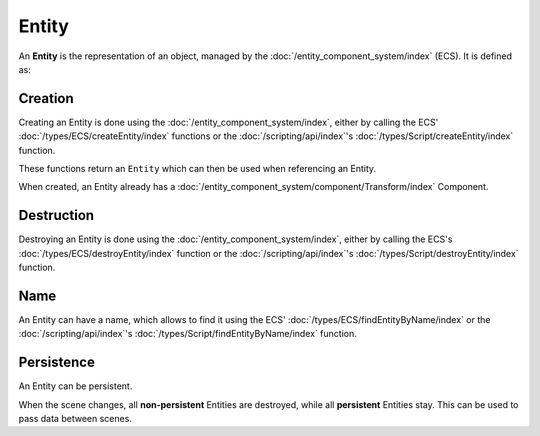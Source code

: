 Entity
======

An **Entity** is the representation of an object, managed by the :doc:`/entity_component_system/index` (ECS). It is defined as:

Creation
--------

Creating an Entity is done using the :doc:`/entity_component_system/index`, either by calling the ECS' :doc:`/types/ECS/createEntity/index` functions or the :doc:`/scripting/api/index`'s :doc:`/types/Script/createEntity/index` function.

These functions return an ``Entity`` which can then be used when referencing an Entity.

When created, an Entity already has a :doc:`/entity_component_system/component/Transform/index` Component.

Destruction
-----------

Destroying an Entity is done using the :doc:`/entity_component_system/index`, either by calling the ECS's :doc:`/types/ECS/destroyEntity/index` function or the :doc:`/scripting/api/index`'s :doc:`/types/Script/destroyEntity/index` function.

Name
----

An Entity can have a name, which allows to find it using the ECS' :doc:`/types/ECS/findEntityByName/index` or the :doc:`/scripting/api/index`'s :doc:`/types/Script/findEntityByName/index` function.

Persistence
-----------

An Entity can be persistent.

When the scene changes, all **non-persistent** Entities are destroyed, while all **persistent** Entities stay. This can be used to pass data between scenes.